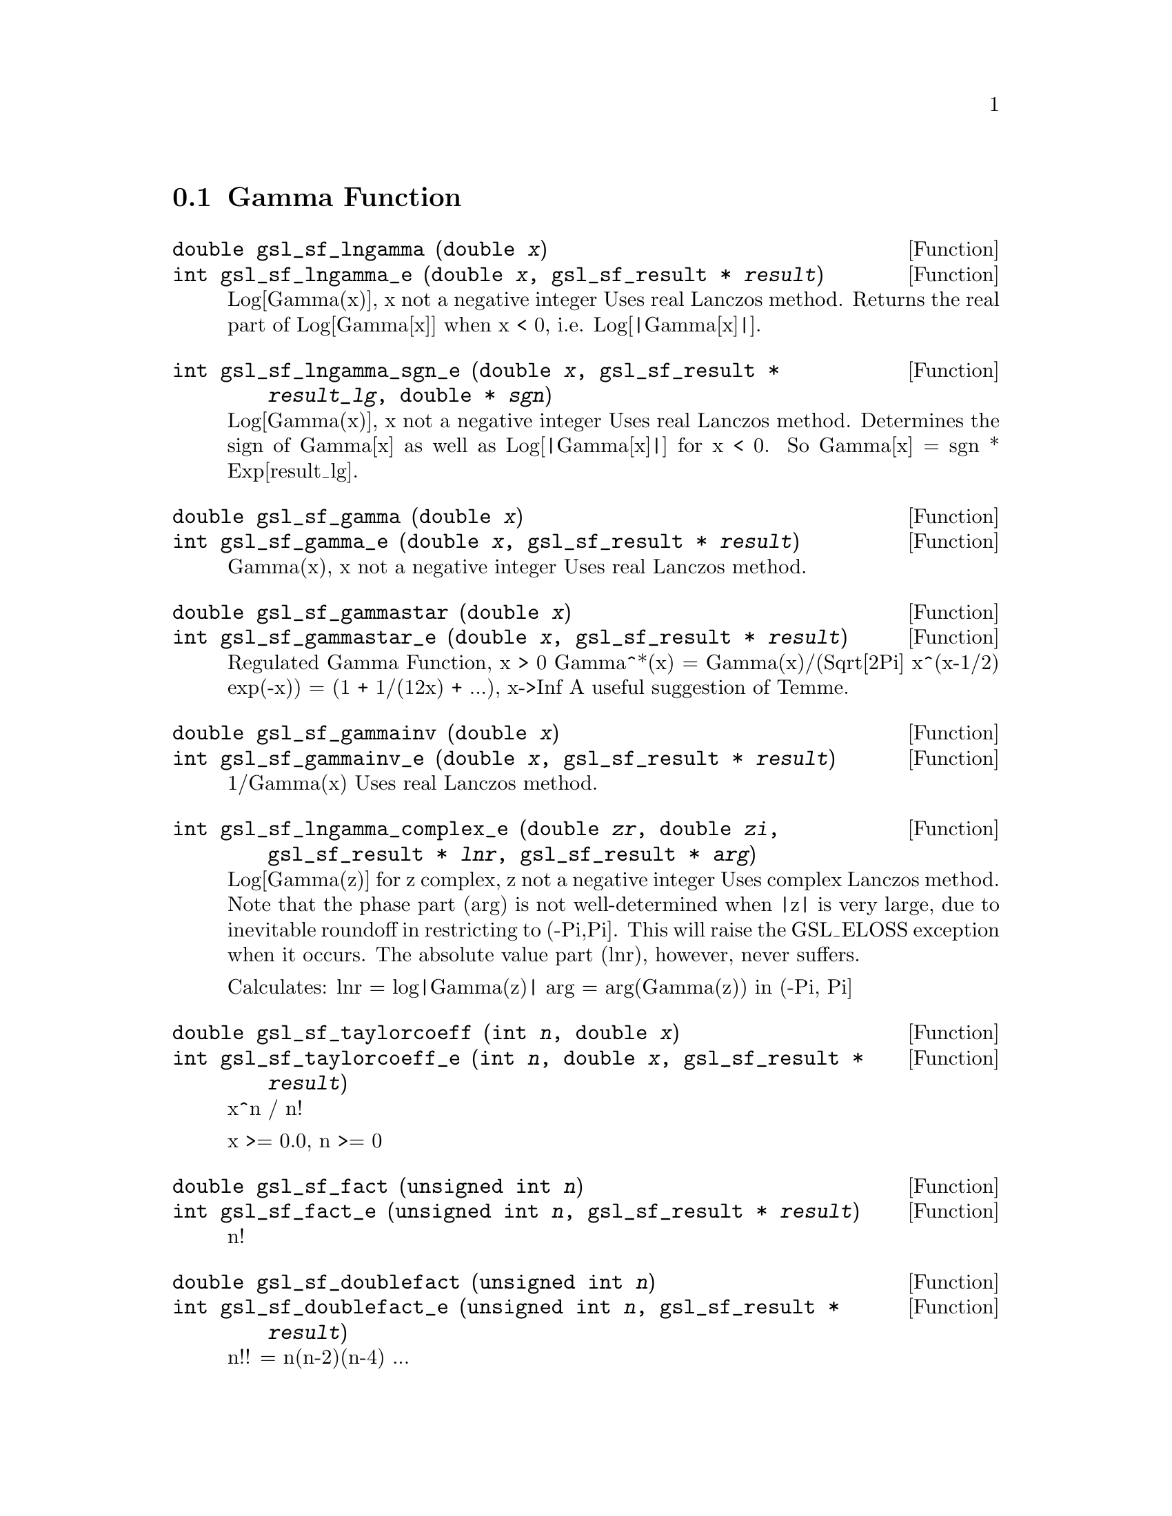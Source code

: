 @comment
@node Gamma Function
@section Gamma Function
@cindex gamma function

@deftypefun double gsl_sf_lngamma (double @var{x})
@deftypefunx int gsl_sf_lngamma_e (double @var{x}, gsl_sf_result * @var{result})
Log[Gamma(x)], x not a negative integer
Uses real Lanczos method.
Returns the real part of Log[Gamma[x]] when x < 0,
i.e.  Log[|Gamma[x]|].
@comment exceptions: GSL_EDOM, GSL_EROUND
@end deftypefun

@deftypefun int gsl_sf_lngamma_sgn_e (double @var{x}, gsl_sf_result * @var{result_lg}, double * @var{sgn})
Log[Gamma(x)], x not a negative integer
Uses real Lanczos method.  Determines
the sign of Gamma[x] as well as Log[|Gamma[x]|] for x < 0.
So Gamma[x] = sgn * Exp[result_lg].
@comment exceptions: GSL_EDOM, GSL_EROUND
@end deftypefun

@deftypefun double gsl_sf_gamma (double @var{x})
@deftypefunx int gsl_sf_gamma_e (double @var{x}, gsl_sf_result * @var{result})
Gamma(x), x not a negative integer
Uses real Lanczos method.
@comment exceptions: GSL_EDOM, GSL_EOVRFLW, GSL_EROUND
@end deftypefun

@deftypefun double gsl_sf_gammastar (double @var{x})
@deftypefunx int gsl_sf_gammastar_e (double @var{x}, gsl_sf_result * @var{result})
Regulated Gamma Function, x > 0
Gamma^*(x) = Gamma(x)/(Sqrt[2Pi] x^(x-1/2) exp(-x))
           = (1 + 1/(12x) + ...),  x->Inf
A useful suggestion of Temme.
@comment exceptions: GSL_EDOM
@end deftypefun

@deftypefun double gsl_sf_gammainv (double @var{x})
@deftypefunx int gsl_sf_gammainv_e (double @var{x}, gsl_sf_result * @var{result})
1/Gamma(x)
Uses real Lanczos method.
@comment exceptions: GSL_EUNDRFLW, GSL_EROUND
@end deftypefun

@deftypefun int gsl_sf_lngamma_complex_e (double @var{zr}, double @var{zi}, gsl_sf_result * @var{lnr}, gsl_sf_result * @var{arg})
Log[Gamma(z)] for z complex, z not a negative integer
Uses complex Lanczos method.  Note that the phase part (arg)
is not well-determined when |z| is very large, due
to inevitable roundoff in restricting to (-Pi,Pi].
This will raise the GSL_ELOSS exception when it occurs.
The absolute value part (lnr), however, never suffers.

Calculates:
  lnr = log|Gamma(z)|
  arg = arg(Gamma(z))  in (-Pi, Pi]

@comment exceptions: GSL_EDOM, GSL_ELOSS
@end deftypefun



@deftypefun double gsl_sf_taylorcoeff (int @var{n}, double @var{x})
@deftypefunx int gsl_sf_taylorcoeff_e (int @var{n}, double @var{x}, gsl_sf_result * @var{result})
x^n / n!

x >= 0.0, n >= 0
@comment exceptions: GSL_EDOM, GSL_EOVRFLW, GSL_EUNDRFLW
@end deftypefun


@deftypefun double gsl_sf_fact (unsigned int @var{n})
@deftypefunx int gsl_sf_fact_e (unsigned int @var{n}, gsl_sf_result * @var{result})
n!
@comment exceptions: GSL_EDOM, GSL_OVRFLW
@end deftypefun

@deftypefun double gsl_sf_doublefact (unsigned int @var{n})
@deftypefunx int gsl_sf_doublefact_e (unsigned int @var{n}, gsl_sf_result * @var{result})
n!! = n(n-2)(n-4) ... 

@comment exceptions: GSL_EDOM, GSL_OVRFLW
@end deftypefun

@deftypefun double gsl_sf_lnfact (unsigned int @var{n})
@deftypefunx int gsl_sf_lnfact_e (unsigned int @var{n}, gsl_sf_result * @var{result})
log(n!) 
Faster than ln(Gamma(n+1)) for n < 170; defers for larger n.
@comment exceptions: none
@end deftypefun

@deftypefun double gsl_sf_lndoublefact (unsigned int @var{n})
@deftypefunx int gsl_sf_lndoublefact_e (unsigned int @var{n}, gsl_sf_result * @var{result})
log(n!!) 
@comment exceptions: none
@end deftypefun

@deftypefun double gsl_sf_lnchoose (unsigned int @var{n}, unsigned int @var{m})
@deftypefunx int gsl_sf_lnchoose_e (unsigned int @var{n}, unsigned int @var{m}, gsl_sf_result * @var{result})
log(n choose m)
@comment exceptions: GSL_EDOM 
@end deftypefun

@deftypefun double gsl_sf_choose (unsigned int @var{n}, unsigned int @var{m})
@deftypefunx int gsl_sf_choose_e (unsigned int @var{n}, unsigned int @var{m}, gsl_sf_result * @var{result})
n choose m
@comment exceptions: GSL_EDOM, GSL_EOVRFLW
@end deftypefun

@deftypefun double gsl_sf_lnpoch (double @var{a}, double @var{x})
@deftypefunx int gsl_sf_lnpoch_e (double @var{a}, double @var{x}, gsl_sf_result * @var{result})
Logarithm of Pochhammer (Apell) symbol
  log( (a)_x )
  where (a)_x := Gamma[a + x]/Gamma[a]

a > 0, a+x > 0

@comment exceptions:  GSL_EDOM
@end deftypefun



@deftypefun int gsl_sf_lnpoch_sgn_e (double @var{a}, double @var{x}, gsl_sf_result * @var{result}, double * @var{sgn})
Logarithm of Pochhammer (Apell) symbol, with sign information.
  result = log( |(a)_x| )
  sgn    = sgn( (a)_x )
  where (a)_x := Gamma[a + x]/Gamma[a]

a != neg integer, a+x != neg integer

@comment exceptions:  GSL_EDOM
@end deftypefun


@deftypefun double gsl_sf_poch (double @var{a}, double @var{x})
@deftypefunx int gsl_sf_poch_e (double @var{a}, double @var{x}, gsl_sf_result * @var{result})
Pochhammer (Apell) symbol
  (a)_x := Gamma[a + x]/Gamma[x]

a != neg integer, a+x != neg integer

@comment exceptions:  GSL_EDOM, GSL_EOVRFLW
@end deftypefun

@deftypefun double gsl_sf_pochrel (double @var{a}, double @var{x})
@deftypefunx int gsl_sf_pochrel_e (double @var{a}, double @var{x}, gsl_sf_result * @var{result})
Relative Pochhammer (Apell) symbol
  ((a,x) - 1)/x
  where (a,x) = (a)_x := Gamma[a + x]/Gamma[a]

@comment exceptions:  GSL_EDOM
@end deftypefun



@deftypefun double gsl_sf_gamma_inc_Q (double @var{a}, double @var{x})
@deftypefunx int gsl_sf_gamma_inc_Q_e (double @var{a}, double @var{x}, gsl_sf_result * @var{result})
Normalized Incomplete Gamma Function

Q(a,x) = 1/Gamma(a) Integral[ t^(a-1) e^(-t), (t,x,Infinity) ]

a > 0, x >= 0

@comment exceptions: GSL_EDOM
@end deftypefun



@deftypefun double gsl_sf_gamma_inc_P (double @var{a}, double @var{x})
@deftypefunx int gsl_sf_gamma_inc_P_e (double @var{a}, double @var{x}, gsl_sf_result * @var{result})
Normalized Incomplete Gamma Function

Q(a,x) = 1/Gamma(a) Integral[ t^(a-1) e^(-t), (t,x,Infinity) ]

a > 0, x >= 0

@comment exceptions: GSL_EDOM
Complementary Normalized Incomplete Gamma Function

P(a,x) = 1/Gamma(a) Integral[ t^(a-1) e^(-t), (t,0,x) ]

a > 0, x >= 0

@comment exceptions: GSL_EDOM
@end deftypefun



@deftypefun double gsl_sf_lnbeta (double @var{a}, double @var{b})
@deftypefunx int gsl_sf_lnbeta_e (double @var{a}, double @var{b}, gsl_sf_result * @var{result})
Logarithm of Beta Function
Log[B(a,b)]

a > 0, b > 0
@comment exceptions: GSL_EDOM
@end deftypefun



@deftypefun double gsl_sf_beta (double @var{a}, double @var{b})
@deftypefunx int gsl_sf_beta_e (double @var{a}, double @var{b}, gsl_sf_result * @var{result})
Beta Function
B(a,b)

a > 0, b > 0
@comment exceptions: GSL_EDOM, GSL_EOVRFLW, GSL_EUNDRFLW
@end deftypefun


The maximum x such that gamma(x) is not
considered an overflow.

#define GSL_SF_GAMMA_XMAX  171.0

